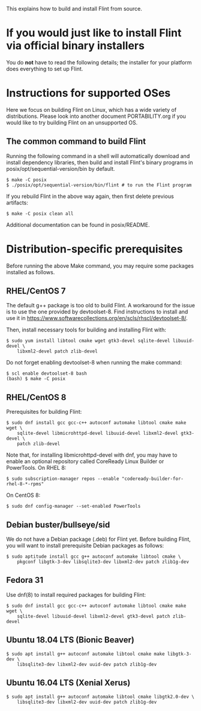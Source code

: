 # -*- mode: org; mode: auto-fill; fill-column: 80; -*-

This explains how to build and install Flint from source.


* If you would just like to install Flint via official binary installers

You do *not* have to read the following details; the installer for your
platform does everything to set up Flint.


* Instructions for supported OSes

Here we focus on building Flint on Linux, which has a wide variety of
distributions.  Please look into another document PORTABILITY.org if you would
like to try building Flint on an unsupported OS.

** The common command to build Flint

Running the following command in a shell will automatically download and install
dependency libraries, then build and install Flint's binary programs in
posix/opt/sequential-version/bin by default.
#+begin_src shell
$ make -C posix
$ ./posix/opt/sequential-version/bin/flint # to run the Flint program
#+end_src

If you rebuild Flint in the above way again, then first delete previous
artifacts:
#+begin_src shell
$ make -C posix clean all
#+end_src

Additional documentation can be found in posix/README.


* Distribution-specific prerequisites

Before running the above Make command, you may require some packages installed
as follows.

** RHEL/CentOS 7

The default g++ package is too old to build Flint.
A workaround for the issue is to use the one provided by devtoolset-8.
Find instructions to install and use it in
<https://www.softwarecollections.org/en/scls/rhscl/devtoolset-8/>.

Then, install necessary tools for building and installing Flint with:
#+begin_src shell
$ sudo yum install libtool cmake wget gtk3-devel sqlite-devel libuuid-devel \
    libxml2-devel patch zlib-devel
#+end_src

Do not forget enabling devtoolset-8 when running the make command:
#+begin_src shell
$ scl enable devtoolset-8 bash
(bash) $ make -C posix
#+end_src

** RHEL/CentOS 8

Prerequisites for building Flint:
#+begin_src shell
$ sudo dnf install gcc gcc-c++ autoconf automake libtool cmake make wget \
    sqlite-devel libmicrohttpd-devel libuuid-devel libxml2-devel gtk3-devel \
    patch zlib-devel
#+end_src

Note that, for installing libmicrohttpd-devel with dnf, you may have to enable
an optional repository called CoreReady Linux Builder or PowerTools.
On RHEL 8:
#+begin_src shell
$ sudo subscription-manager repos --enable "codeready-builder-for-rhel-8-*-rpms"
#+end_src
On CentOS 8:
#+begin_src shell
$ sudo dnf config-manager --set-enabled PowerTools
#+end_src

** Debian buster/bullseye/sid

We do not have a Debian package (.deb) for Flint yet.
Before building Flint, you will want to install prerequisite Debian packages
as follows:
#+begin_src shell
$ sudo aptitude install gcc g++ autoconf automake libtool cmake \
    pkgconf libgtk-3-dev libsqlite3-dev libxml2-dev patch zlib1g-dev
#+end_src

** Fedora 31

Use dnf(8) to install required packages for building Flint:
#+begin_src shell
$ sudo dnf install gcc gcc-c++ autoconf automake libtool cmake make wget \
    sqlite-devel libuuid-devel libxml2-devel gtk3-devel patch zlib-devel
#+end_src

** Ubuntu 18.04 LTS (Bionic Beaver)

#+begin_src shell
$ sudo apt install g++ autoconf automake libtool cmake make libgtk-3-dev \
    libsqlite3-dev libxml2-dev uuid-dev patch zlib1g-dev
#+end_src

** Ubuntu 16.04 LTS (Xenial Xerus)

#+begin_src shell
$ sudo apt install g++ autoconf automake libtool cmake libgtk2.0-dev \
    libsqlite3-dev libxml2-dev uuid-dev patch zlib1g-dev
#+end_src
